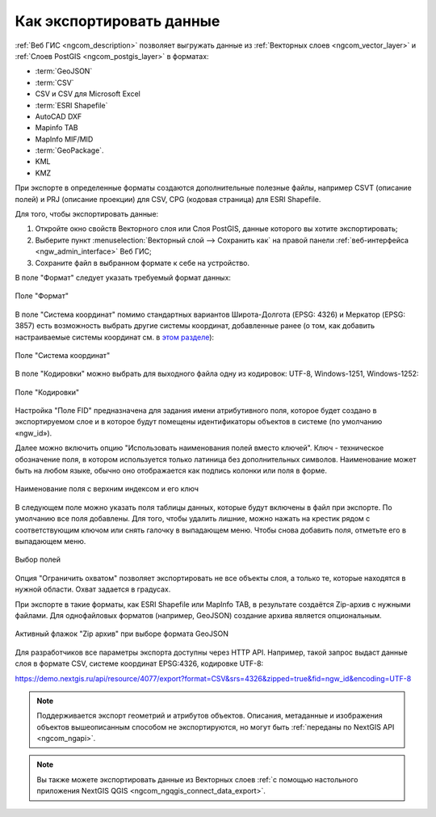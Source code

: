 .. _ngcom_data_export:

Как экспортировать данные
======================================

:ref:`Веб ГИС <ngcom_description>` позволяет выгружать данные из :ref:`Векторных слоев <ngcom_vector_layer>` и :ref:`Слоев PostGIS <ngcom_postgis_layer>` в форматах:

* :term:`GeoJSON`
* :term:`CSV`
* CSV и CSV для Microsoft Excel
* :term:`ESRI Shapefile`
* AutoCAD DXF
* Mapinfo TAB
* MapInfo MIF/MID
* :term:`GeoPackage`.
* KML
* KMZ

При экспорте в определенные форматы создаются дополнительные полезные файлы, например CSVT (описание полей) и PRJ (описание проекции) для CSV, CPG (кодовая страница) для ESRI Shapefile.

Для того, чтобы экспортировать данные:

#. Откройте окно свойств Векторного слоя или Слоя PostGIS, данные которого вы хотите экспортировать;
#. Выберите пункт :menuselection:`Векторный слой --> Сохранить как` на правой панели :ref:`веб-интерфейса <ngw_admin_interface>` Веб ГИС;
#. Сохраните файл в выбранном формате к себе на устройство.

В поле "Формат" следует указать требуемый формат данных:

.. figure:: _static/formats_ru_3.png
   :name: newformats_pic
   :align: center
   :width: 20cm    

   Поле "Формат"

В поле "Система координат" помимо стандартных вариантов Широта-Долгота (EPSG: 4326) и Меркатор (EPSG: 3857) есть возможность выбрать другие системы координат, добавленные ранее (о том, как добавить настраиваемые системы координат см. в `этом разделе <https://docs.nextgis.ru/docs_ngcom/source/srs.html>`_): 

.. figure:: _static/coordinate_systems_ru_3.png
   :name: coordinate_systems_pic
   :align: center
   :width: 20cm    

   Поле "Система координат"

В поле "Кодировки" можно выбрать для выходного файла одну из кодировок: UTF-8, Windows-1251, Windows-1252:

.. figure:: _static/encodings_ru_3.png
   :name: encodings_pic
   :align: center
   :width: 20cm    

   Поле "Кодировки"

Настройка "Поле FID" предназначена для задания имени атрибутивного поля, которое будет создано в экспортируемом слое и в которое будут помещены идентификаторы объектов в системе (по умолчанию «ngw_id»).

Далее можно включить опцию "Использовать наименования полей вместо ключей". Ключ - техническое обозначение поля, в котором используется только латиница без дополнительных символов. Наименование может быть на любом языке, обычно оно отображается как подпись колонки или поля в форме.

.. figure:: _static/key_field_name_ru.png
   :name: key_field_name_pic
   :align: center
   :width: 20cm    

   Наименование поля с верхним индексом и его ключ

В следующем поле можно указать поля таблицы данных, которые будут включены в файл при экспорте. По умолчанию все поля добавлены. Для того, чтобы удалить лишние, можно нажать на крестик рядом с соответствующим ключом или снять галочку в выпадающем меню. Чтобы снова добавить поля, отметьте его в выпадающем меню.

.. figure:: _static/export_fields_ru_2.png
   :name: export_fields_pic
   :align: center
   :width: 20cm    

   Выбор полей

Опция "Ограничить охватом" позволяет экспортировать не все объекты слоя, а только те, которые находятся в нужной области. Охват задается в градусах.


При экспорте в такие форматы, как ESRI Shapefile или MapInfo TAB, в результате создаётся Zip-архив с нужными файлами. Для однофайловых форматов (например, GeoJSON) создание архива является опциональным. 

.. figure:: _static/zip_option_ru_2.png
   :name: zip_option_ru
   :align: center
   :width: 20cm    

   Активный флажок "Zip архив" при выборе формата GeoJSON

Для разработчиков все параметры экспорта доступны через HTTP API.
Например, такой запрос выдаст данные слоя в формате CSV, системе координат EPSG:4326, кодировке UTF-8:

https://demo.nextgis.ru/api/resource/4077/export?format=CSV&srs=4326&zipped=true&fid=ngw_id&encoding=UTF-8


.. note:: 
	Поддерживается экспорт геометрий и атрибутов объектов. Описания, метаданные и изображения объектов вышеописанным способом не экспортируются, но могут быть :ref:`переданы по NextGIS API <ngcom_ngapi>`.

.. note:: 
	Вы также можете экспортировать данные из Векторных слоев :ref:`с помощью настольного приложения NextGIS QGIS <ngcom_ngqgis_connect_data_export>`.

